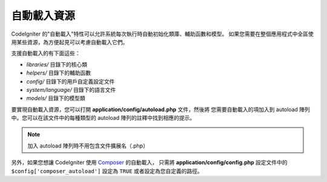 ######################
自動載入資源
######################

CodeIgniter 的"自動載入"特性可以允許系統每次執行時自動初始化類庫、輔助函數和模型。
如果您需要在整個應用程式中全區使用某些資源，為方便起見可以考慮自動載入它們。

支援自動載入的有下面這些：

-  *libraries/* 目錄下的核心類
-  *helpers/* 目錄下的輔助函數
-  *config/* 目錄下的用戶自定義設定文件
-  *system/language/* 目錄下的語言文件
-  *models/* 目錄下的模型類

要實現自動載入資源，您可以打開 **application/config/autoload.php** 文件，然後將
您需要自動載入的項加入到 autoload 陣列中。您可以在該文件中的每種類型的 autoload 
陣列的註釋中找到相應的提示。

.. note:: 加入 autoload 陣列時不用包含文件擴展名（.php）

另外，如果您想讓 CodeIgniter 使用 `Composer <https://getcomposer.org/>`_ 的自動載入，
只需將 **application/config/config.php** 設定文件中的 ``$config['composer_autoload']`` 
設定為 ``TRUE`` 或者設定為您自定義的路徑。